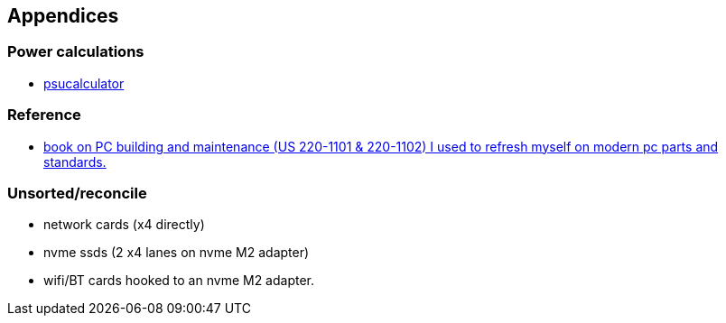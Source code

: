 

== Appendices

=== Power calculations

* https://www.bequiet.com/en/psucalculator[psucalculator]

=== Reference

* https://www.amazon.fr/gp/product/B0B5JXH42M/ref=ppx_yo_dt_b_d_asin_title_o06?ie=UTF8&psc=1[book on PC building and maintenance (US 220-1101 & 220-1102) I used to refresh myself on  modern pc parts and standards.]


=== Unsorted/reconcile

* network cards (x4 directly)

* nvme ssds  (2 x4 lanes on nvme M2 adapter)

* wifi/BT cards hooked to an nvme M2 adapter.
